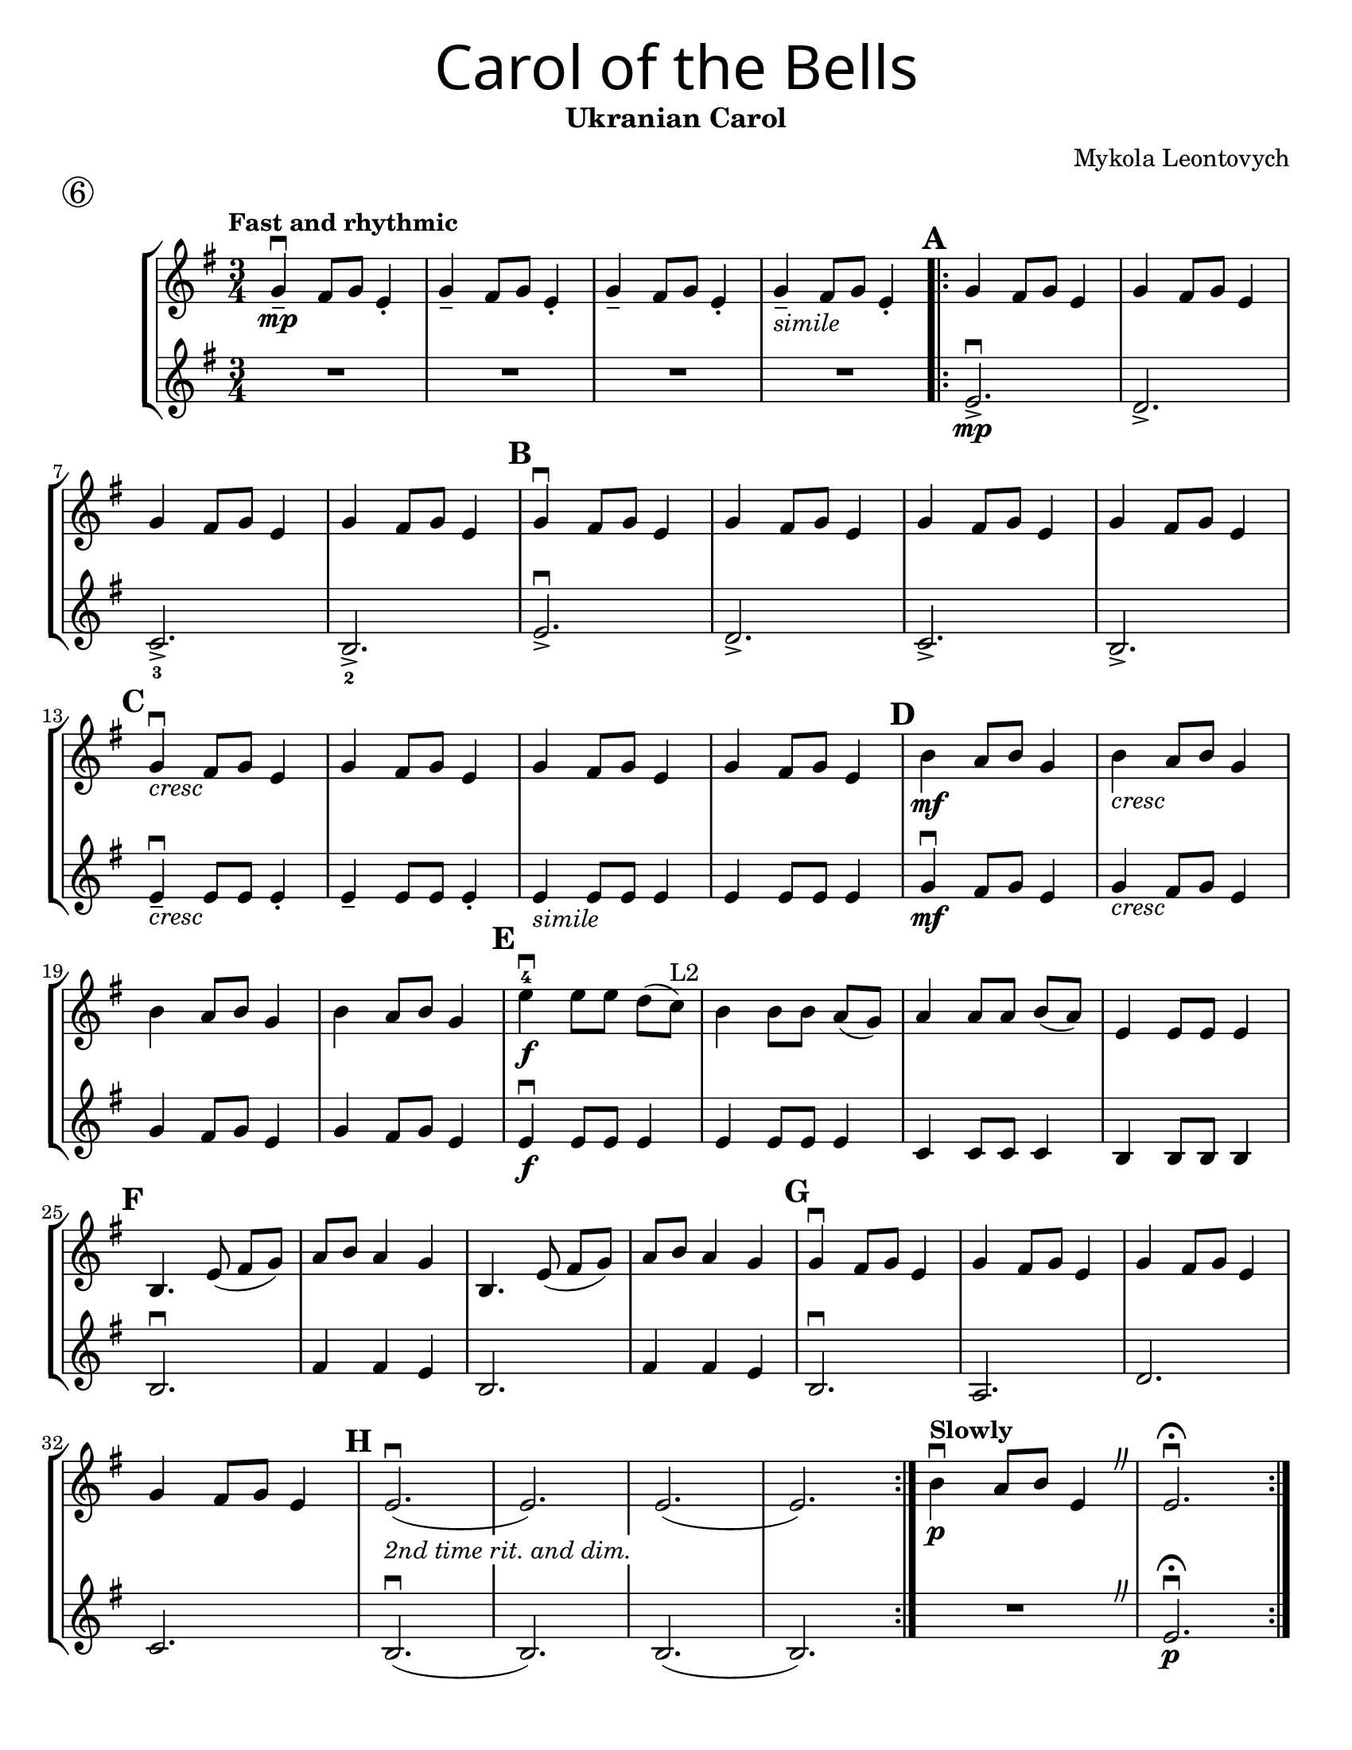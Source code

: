 \version "2.16.2"
\language "english"
#(set-default-paper-size "letter")


first = \relative a' {
  \set Score.markFormatter = #format-mark-box-barnumbers
  \time 3/4
  \key g \major
  \tempo "Fast and rhythmic"
  g4--\downbow\mp fs8 g8 e4-. |
  g4-- fs8 g8 e4-. |
  g4-- fs8 g8 e4-. |
  g4--_\markup{\italic "simile"} fs8 g8 e4-. |

  \repeat volta 2 {
    \mark \default
    g4 fs8 g8 e4 |
    g4 fs8 g8 e4 |
    \break

    g4 fs8 g8 e4 |
    g4 fs8 g8 e4 |
    \mark \default g4\downbow fs8 g8 e4 |
    g4 fs8 g8 e4 |
    g4 fs8 g8 e4 |
    g4 fs8 g8 e4 |
    \break

    \mark \default
    g4_\markup{\italic "cresc"}\downbow fs8 g8 e4 |
    g4 fs8 g8 e4 |
    g4 fs8 g8 e4 |
    g4 fs8 g8 e4 |
    \mark \default
    b'4\mf a8 b8 g4 |
    b4_\markup{\italic "cresc"} a8 b8 g4 |
    \break

    b4 a8 b8 g4 |
    b4 a8 b8 g4 |
    \mark \default
    e'\downbow-4\f e8 [e8] d[(c)]^"L2"  |
    b4 b8 [b] a8[(g)] |
    a4 a8 [a8] b8[(a8)] |
    e4 e8 e8 e4 |
    \break

    \mark \default
    b4. e8(fs [g]) |
    a8 b8 a4 g4 |
    b,4. e8(fs [g]) |
    a8 b8 a4 g4 |
    \mark \default
    g4\downbow fs8 g8 e4 |
    g4 fs8 g8 e4 |
    g4 fs8 g8 e4 |
    \break

    g4 fs8 g8 e4 |
    \mark \default
    e2.\downbow_\markup {\whiteout \pad-markup #0.5 \italic "2nd time rit. and dim."}( |
    e2.)|
    e2.(|e2.)
  }
  \tempo "Slowly"
  b'4\downbow\p a8 b8 e,4
  \override BreathingSign.text = \markup { \musicglyph #"scripts.caesura.curved" }
  \breathe  e2.\downbow\fermata
}

second = \relative a' {
  \time 3/4
  \key g \major

  R R R R \repeat volta 2 {
    e2._>\mp\downbow |
    d2._> |
    c2._>_3 |
    b2._>_2 |
    e2._>\downbow |
    d2._> |
    c2._> |
    b2._> |
    \break

    e4--\downbow_\markup{\italic "cresc" } e8 e8 e4-.
    e4-- e8 e8 e4-.
    e4_\markup{\italic "simile"} e8 e8 e4 |
    e4 e8 e8 e4 |
    g4\downbow\mf fs8 g8 e4 |
    g4_\markup{\italic "cresc"} fs8 g8 e4 |
    \break

    g4 fs8 g8 e4 |
    g4 fs8 g8 e4 |
    e4\f\downbow e8 e8 e4 |
    e4 e8 e8 e4 |
    c4 c8 c8 c4 |
    b4 b8 b8 b4 |
    b2.\downbow |
    fs'4 fs e |
    b2. |
    fs'4 fs e |
    b2.\downbow
    a2. |
    d2. |
    \break

    c2. |
    b2.\downbow(b2.) |
    b2.(b2.) |
    R
    \override BreathingSign.text = \markup { \musicglyph #"scripts.caesura.curved" }
    \breathe |
    e2.\downbow\fermata\p

  }
}

\bookpart {
  \header {
    title = \markup {
      \override #'(font-name . "SantasSleighFull")
      \override #'(font-size . 8)
      { "Carol of the Bells" }
    }
    subtitle = "Ukranian Carol"
    piece = \markup \huge \circle 6
    instrument = ""
    tagline = ""
    composer = "Mykola Leontovych"
  }

  \score {
    \new StaffGroup <<
      \new Staff {
        \first
      }
      \new Staff {
        \second
      }
    >>
  }
}

\bookpart {
  \header {
    title = \markup {
      \override #'(font-name . "SantasSleighFull")
      \override #'(font-size . 8)
      { "Carol of the Bells" }
    }
    subtitle = "Ukranian Carol"
    piece = \markup \huge \circle 6
    instrument = ""
    tagline = ""
    composer = "Mykola Leontovych"
  }
  \score {
    \new Staff \with {
      \magnifyStaff #4/3
    } {
      \first
    }
  }
}
